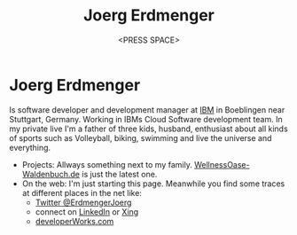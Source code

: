 #+TITLE: Joerg Erdmenger
#+AUTHOR: <PRESS SPACE>
#+CATEGORY: CV

#+OPTIONS: reveal_center:t reveal_progress:t reveal_history:nil reveal_control:t
#+OPTIONS: reveal_rolling_links:t reveal_keyboard:t reveal_overview:t num:nil
#+OPTIONS: reveal_width:1200 reveal_height:800
#+OPTIONS: reveal_slide_number:nil
#+REVEAL_TRANS: cube
#+REVEAL_THEME: white
#+OPTIONS: toc:nil
#+OPTIONS: reveal_title_slide:nil

#+REVEAL_EXTRA_CSS: ./local.css

* Joerg Erdmenger
:PROPERTIES:
:reveal_background: ./je-files/20070631-Joerg--1900x1200.jpg
:reveal_background_trans: slide
:END:
Is software developer and development manager at [[http://IBM.com][IBM]] in Boeblingen near Stuttgart, Germany. Working in IBMs Cloud Software development team. In my private live I'm a father of three kids, husband, enthusiast about all kinds of sports such as Volleyball, biking, swimming and live the universe and everything.

- Projects: Allways something next to my family.
  [[http://WellnessOase-Waldenbuch.de][WellnessOase-Waldenbuch.de]] is just the latest one.
- On the web: I'm just starting this page. 
  Meanwhile you find some traces at different places in the net like:
  - [[https://twitter.com/ErdmengerJoerg][Twitter @ErdmengerJoerg]] 
  - connect on [[http://www.linkedin.com/profile/view?id=5145582&trk=nav_responsive_tab_profile_pic][LinkedIn]]  or [[http://www.linkedin.com/profile/view?id=5145582&trk=nav_responsive_tab_profile_pic][Xing]]
  - [[https://www.ibm.com/developerworks/community/profiles/html/profileView.do?userid=100000AHDG&lang=en][developerWorks.com]]

